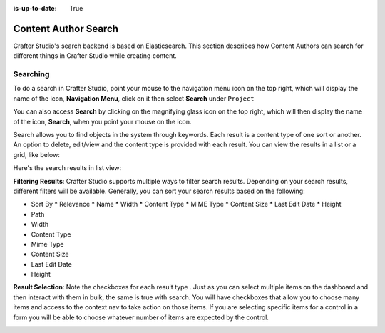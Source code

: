 :is-up-to-date: True

.. index:: Content Author Search

..  _content_authors_search:

=====================
Content Author Search
=====================

Crafter Studio's search backend is based on Elasticsearch.  This section describes how Content Authors can search for different things in Crafter Studio while creating content.

---------
Searching
---------

To do a search in Crafter Studio, point your mouse to the navigation menu icon on the top right, which will display the name of the icon, **Navigation Menu**, click on it then select **Search** under ``Project``

.. image:: /_static/images/content-author/search-project-icon.webp
    :width: 75 %
    :align: center
    :alt: Content Author - Search from Navigation Menu

You can also access **Search** by clicking on the magnifying glass icon on the top right, which will then display the name of the icon, **Search**, when you point your mouse on the icon.

.. image:: /_static/images/content-author/search-project-icon-toolbar.webp
    :width: 100 %
    :align: center
    :alt: Content Author - Search from Toolbar


Search allows you to find objects in the system through keywords.  Each result is a content type of one sort or another.  An option to delete, edit/view and the content type is provided with each result.  You can view the results in a list or a grid, like below:

.. image:: /_static/images/content-author/search-grid-view.webp
    :width: 95 %    
    :align: center
    :alt: Content Author - Search Results Grid View

Here's the search results in list view:

.. image:: /_static/images/content-author/search-list-view.webp
    :width: 95 %
    :align: center
    :alt: Content Author - Page Search Results List View


**Filtering Results**:  Crafter Studio supports multiple ways to filter search results.  Depending on your search results, different filters will be available.  Generally, you can sort your search results based on the following:

* Sort By
  * Relevance
  * Name
  * Width
  * Content Type
  * MIME Type
  * Content Size
  * Last Edit  Date
  * Height

* Path
* Width
* Content Type
* Mime Type
* Content Size
* Last Edit Date
* Height

.. image:: /_static/images/content-author/search-filters-sort.webp
    :width: 25 %
    :align: center
    :alt: Content Author - Page Search Filters Sort Controls

**Result Selection**: Note the checkboxes for each result type .  Just as you can select multiple items on the dashboard and then interact with them in bulk, the same is true with search.  You will have checkboxes that allow you to choose many items and access to the context nav to take action on those items.  If you are selecting specific items for a control in a form you will be able to choose whatever number of items are expected by the control.

.. image:: /_static/images/content-author/search-results-checkboxes.webp
    :width: 95 %
    :align: center
    :alt: Content Author - Page Search Results Multiple Results Selected


